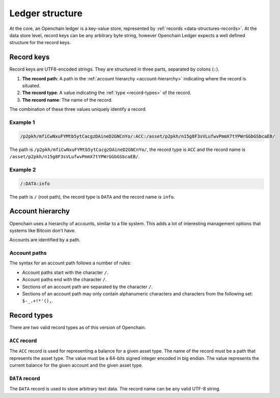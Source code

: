 Ledger structure
================

At the core, an Openchain ledger is a key-value store, represented by :ref:`records <data-structures-records>`. At the data store level, record keys can be any arbitrary byte string, however Openchain Ledger expects a well defined structure for the record keys.

Record keys
-----------

Record keys are UTF8-encoded strings. They are structured in three parts, separated by colons (``:``).

1. **The record path**: A path in the :ref:`account hierarchy <account-hierarchy>` indicating where the record is situated.
2. **The record type**: A value indicating the :ref:`type <record-types>` of the record.
3. **The record name**: The name of the record.

The combination of these three values uniquely identify a record.

Example 1
~~~~~~~~~

.. code::

    /p2pkh/mfiCwNxuFYMtb5ytCacgzDAineD2GNCnYo/:ACC:/asset/p2pkh/n15g8F3sVLufwvPmmX7tYPWrGGbGSbcaEB/

The path is ``/p2pkh/mfiCwNxuFYMtb5ytCacgzDAineD2GNCnYo/``, the record type is ``ACC`` and the record name is ``/asset/p2pkh/n15g8F3sVLufwvPmmX7tYPWrGGbGSbcaEB/``.
    
Example 2
~~~~~~~~~

.. code::

    /:DATA:info

The path is ``/`` (root path), the record type is ``DATA`` and the record name is ``info``.
    
.. _account-hierarchy:

Account hierarchy
-----------------

Openchain uses a hierarchy of accounts, similar to a file system. This adds a lot of interesting management options that systems like Bitcoin don't have.

Accounts are identified by a path.

Account paths
~~~~~~~~~~~~~

The syntax for an account path follows a number of rules:

* Account paths start with the character ``/``.
* Account paths end with the character ``/``.
* Sections of an account path are separated by the character ``/``.
* Sections of an account path may only contain alphanumeric characters and characters from the following set: ``$-_.+!*'(),``.

.. _record-types:

Record types
------------

There are two valid record types as of this version of Openchain.

``ACC`` record
~~~~~~~~~~~~~~

The ``ACC`` record is used for representing a balance for a given asset type. The name of the record must be a path that represents the asset type. The value must be a 64-bits signed integer encoded in big endian. The value represents the current balance for the given account and the given asset type.

.. _data-record:

``DATA`` record
~~~~~~~~~~~~~~~

The ``DATA`` record is used to store arbitrary text data. The record name can be any valid UTF-8 string.